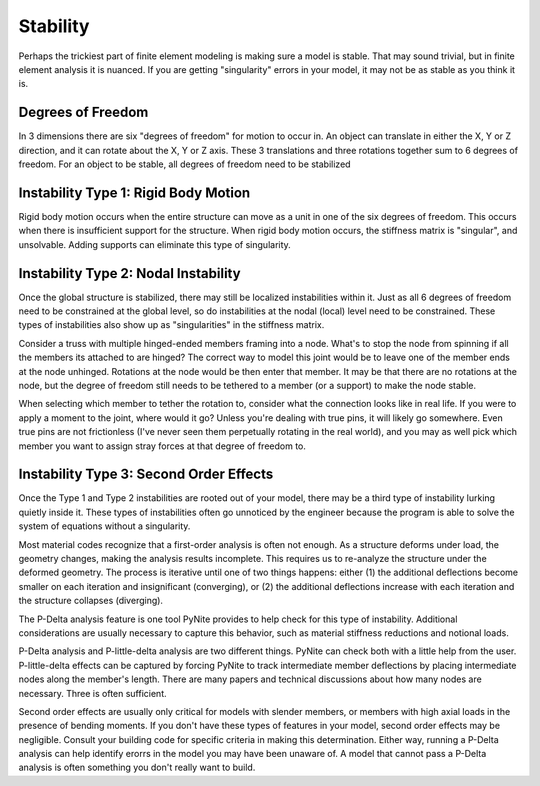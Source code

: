 =========
Stability
=========

Perhaps the trickiest part of finite element modeling is making sure a model is stable. That may
sound trivial, but in finite element analysis it is nuanced. If you are getting "singularity"
errors in your model, it may not be as stable as you think it is.

Degrees of Freedom
==================
In 3 dimensions there are six "degrees of freedom" for motion to occur in. An object can translate
in either the X, Y or Z direction, and it can rotate about the X, Y or Z axis. These 3 translations
and three rotations together sum to 6 degrees of freedom. For an object to be stable, all degrees
of freedom need to be stabilized

Instability Type 1: Rigid Body Motion
=====================================
Rigid body motion occurs when the entire structure can move as a unit in one of the six degrees of
freedom. This occurs when there is insufficient support for the structure. When rigid body motion
occurs, the stiffness matrix is "singular", and unsolvable. Adding supports can eliminate this type
of singularity.

Instability Type 2: Nodal Instability
=====================================
Once the global structure is stabilized, there may still be localized instabilities within it. Just
as all 6 degrees of freedom need to be constrained at the global level, so do instabilities at the
nodal (local) level need to be constrained. These types of instabilities also show up as
"singularities" in the stiffness matrix.

Consider a truss with multiple hinged-ended members framing into a node. What's to stop the node
from spinning if all the members its attached to are hinged? The correct way to model this joint
would be to leave one of the member ends at the node unhinged. Rotations at the node would be then
enter that member. It may be that there are no rotations at the node, but the degree of freedom
still needs to be tethered to a member (or a support) to make the node stable.

When selecting which member to tether the rotation to, consider what the connection looks like in
real life. If you were to apply a moment to the joint, where would it go? Unless you're dealing with
true pins, it will likely go somewhere. Even true pins are not frictionless (I've never seen them
perpetually rotating in the real world), and you may as well pick which member you want to assign
stray forces at that degree of freedom to.

Instability Type 3: Second Order Effects
========================================
Once the Type 1 and Type 2 instabilities are rooted out of your model, there may be a third type of
instability lurking quietly inside it. These types of instabilities often go unnoticed by the
engineer because the program is able to solve the system of equations without a singularity.

Most material codes recognize that a first-order analysis
is often not enough. As a structure deforms under load, the geometry changes, making the analysis
results incomplete. This requires us to re-analyze the structure under the deformed geometry. The
process is iterative until one of two things happens: either (1) the additional deflections become
smaller on each iteration and insignificant (converging), or (2) the additional deflections increase with each
iteration and the structure collapses (diverging).

The P-Delta analysis feature is one tool PyNite provides to help check for this type of
instability. Additional considerations are usually necessary to capture this behavior, such as
material stiffness reductions and notional loads.

P-Delta analysis and P-little-delta analysis are two different things. PyNite can check both with a
little help from the user. P-little-delta effects can be captured by forcing PyNite to track
intermediate member deflections by placing intermediate nodes along the member's length. There are
many papers and technical discussions about how many nodes are necessary. Three is often sufficient.

Second order effects are usually only critical for models with slender members, or members with
high axial loads in the presence of bending moments. If you don't have these types of features in
your model, second order effects may be negligible. Consult your building code for specific
criteria in making this determination. Either way, running a P-Delta analysis can help identify
erorrs in the model you may have been unaware of. A model that cannot pass a P-Delta analysis is
often something you don't really want to build.
